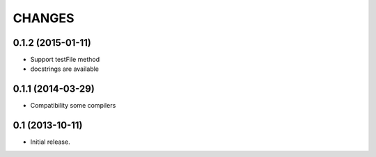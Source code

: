 
CHANGES
=======

0.1.2 (2015-01-11)
-------------------

- Support testFile method
- docstrings are available

0.1.1 (2014-03-29)
-------------------

- Compatibility some compilers


0.1 (2013-10-11)
-------------------

- Initial release.

